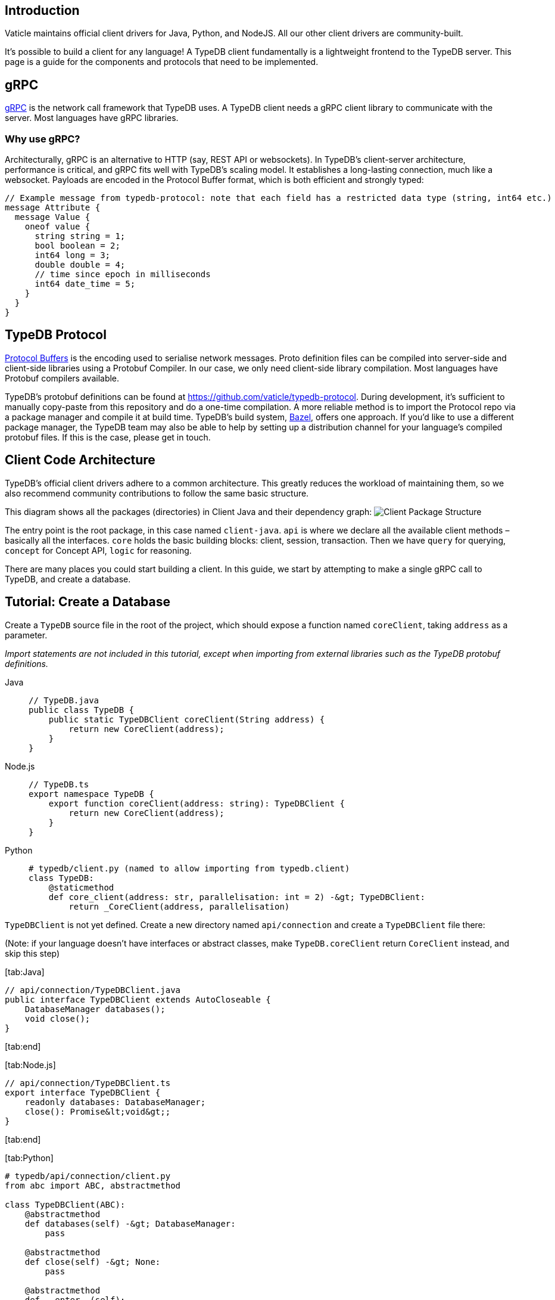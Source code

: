:description: Guide to writing clients in new languages
:keywords: grpc, protobuf, client, driver, typedb client, typedb driver, client development, new client, client implementation

== Introduction

Vaticle maintains official client drivers for Java, Python, and NodeJS.
All our other client drivers are community-built.

It’s possible to build a client for any language! A TypeDB client
fundamentally is a lightweight frontend to the TypeDB server. This page
is a guide for the components and protocols that need to be implemented.

== gRPC

https://grpc.io/[gRPC] is the network call framework that TypeDB uses. A
TypeDB client needs a gRPC client library to communicate with the
server. Most languages have gRPC libraries.

=== Why use gRPC?

Architecturally, gRPC is an alternative to HTTP (say, REST API or
websockets). In TypeDB’s client-server architecture, performance is
critical, and gRPC fits well with TypeDB’s scaling model. It establishes
a long-lasting connection, much like a websocket. Payloads are encoded
in the Protocol Buffer format, which is both efficient and strongly
typed:

[source,protobuf]
----
// Example message from typedb-protocol: note that each field has a restricted data type (string, int64 etc.)
message Attribute {
  message Value {
    oneof value {
      string string = 1;
      bool boolean = 2;
      int64 long = 3;
      double double = 4;
      // time since epoch in milliseconds
      int64 date_time = 5;
    }
  }
}
----

== TypeDB Protocol

https://developers.google.com/protocol-buffers[Protocol Buffers] is the
encoding used to serialise network messages. Proto definition files can
be compiled into server-side and client-side libraries using a Protobuf
Compiler. In our case, we only need client-side library compilation.
Most languages have Protobuf compilers available.

TypeDB’s protobuf definitions can be found at
https://github.com/vaticle/typedb-protocol. During development, it’s
sufficient to manually copy-paste from this repository and do a one-time
compilation. A more reliable method is to import the Protocol repo via a
package manager and compile it at build time. TypeDB’s build system,
https://bazel.build/[Bazel], offers one approach. If you’d like to use a
different package manager, the TypeDB team may also be able to help by
setting up a distribution channel for your language’s compiled protobuf
files. If this is the case, please get in touch.

== Client Code Architecture

TypeDB’s official client drivers adhere to a common architecture. This
greatly reduces the workload of maintaining them, so we also recommend
community contributions to follow the same basic structure.

This diagram shows all the packages (directories) in Client Java and
their dependency graph:
image:../images/client-api/package-structure.png[Client Package
Structure]

The entry point is the root package, in this case named `client-java`.
`api` is where we declare all the available client methods – basically
all the interfaces. `core` holds the basic building blocks: client,
session, transaction. Then we have `query` for querying, `concept` for
Concept API, `logic` for reasoning.

There are many places you could start building a client. In this guide,
we start by attempting to make a single gRPC call to TypeDB, and create
a database.

== Tutorial: Create a Database

Create a `TypeDB` source file in the root of the project, which should
expose a function named `coreClient`, taking `address` as a parameter.

_Import statements are not included in this tutorial, except when
importing from external libraries such as the TypeDB protobuf
definitions._

[tabs]
====
Java::
+
[source,java]
----
// TypeDB.java
public class TypeDB {
    public static TypeDBClient coreClient(String address) {
        return new CoreClient(address);
    }
}
----

Node.js::
+
[source,typescript]
----
// TypeDB.ts
export namespace TypeDB {
    export function coreClient(address: string): TypeDBClient {
        return new CoreClient(address);
    }
}
----

Python::
+
[source,python]
----
# typedb/client.py (named to allow importing from typedb.client)
class TypeDB:
    @staticmethod
    def core_client(address: str, parallelisation: int = 2) -&gt; TypeDBClient:
        return _CoreClient(address, parallelisation)
----
====

`TypeDBClient` is not yet defined. Create a new directory named
`api/connection` and create a `TypeDBClient` file there:

(Note: if your language doesn’t have interfaces or abstract classes,
make `TypeDB.coreClient` return `CoreClient` instead, and skip this
step)

{empty}[tab:Java]

[source,java]
----
// api/connection/TypeDBClient.java
public interface TypeDBClient extends AutoCloseable {
    DatabaseManager databases();
    void close();
}
----

{empty}[tab:end]

{empty}[tab:Node.js]

[source,typescript]
----
// api/connection/TypeDBClient.ts
export interface TypeDBClient {
    readonly databases: DatabaseManager;
    close(): Promise&lt;void&gt;;
}
----

{empty}[tab:end]

{empty}[tab:Python]

[source,python]
----
# typedb/api/connection/client.py
from abc import ABC, abstractmethod

class TypeDBClient(ABC):
    @abstractmethod
    def databases(self) -&gt; DatabaseManager:
        pass

    @abstractmethod
    def close(self) -&gt; None:
        pass

    @abstractmethod
    def __enter__(self):
        pass

    @abstractmethod
    def __exit__(self, exc_type, exc_val, exc_tb):
        pass
----

{empty}[tab:end]

The next step is to implement `connection/TypeDBClient` and its subclass
`connection/core/CoreClient`. Create the directory structure:
`connection/core` in the root of your project. Name the classes
depending on language conventions: in Java/TypeScript,
`TypeDBClientImpl` and `CoreClient`; in Python, `_TypeDBClient` and
`_CoreClient`.

_Ensure that you’ve imported gRPC into your project, and refer to the
https://grpc.io/docs/languages/[gRPC docs] to learn how to create a
Channel - the code varies by language._

(Note: In languages with no inheritance, adhere to this project
structure as closely as possible, perhaps by writing top-level functions
in the respective locations)

{empty}[tab:Java]

[source,java]
----
// connection/TypeDBClientImpl.java
public abstract class TypeDBClientImpl implements TypeDBClient {
    private final TypeDBDatabaseManagerImpl databaseMgr;

    protected TypeDBClientImpl() {
        databaseMgr = new TypeDBDatabaseManagerImpl(this);
    }

    @Override
    public TypeDBDatabaseManagerImpl databases() {
        return databaseMgr;
    }

    public abstract ManagedChannel channel();

    public abstract TypeDBStub stub();

    @Override
    public void close() {
        try {
            channel().shutdown().awaitTermination(10, TimeUnit.SECONDS);
        } catch (InterruptedException e) {
            Thread.currentThread().interrupt();
        }
    }
}

// connection/core/CoreClient.java
public class CoreClient extends TypeDBClientImpl {
    private final ManagedChannel channel;
    private final TypeDBStub stub;

    public CoreClient(String address) {
        super();
        channel = NettyChannelBuilder.forTarget(address).usePlaintext().build();
        stub = CoreStub.create(channel);
    }

    @Override
    public ManagedChannel channel() {
        return channel;
    }

    @Override
    public TypeDBStub stub() {
        return stub;
    }
}
----

{empty}[tab:end]

{empty}[tab:Node.js]

[source,typescript]
----
// connection/TypeDBClientImpl.ts
export abstract class TypeDBClientImpl implements TypeDBClient {
    private _isOpen: boolean;

    protected constructor() {
        this._isOpen = true;
    }

    isOpen(): boolean {
        return this._isOpen;
    }

    abstract get databases(): TypeDBDatabaseManagerImpl;

    abstract stub(): TypeDBStub;

    async close(): Promise&lt;void&gt; {
        if (this._isOpen) {
            this._isOpen = false;
        }
    }
}

// connection/core/CoreClient.ts
export class CoreClient extends TypeDBClientImpl {
    private readonly _stub: CoreStub;
    private readonly _databases: TypeDBDatabaseManagerImpl;

    constructor(address: string) {
        super();
        this._stub = new CoreStub(address);
        this._databases = new TypeDBDatabaseManagerImpl(this._stub);
    }

    get databases(): TypeDBDatabaseManagerImpl {
        return this._databases;
    }

    stub(): TypeDBStub {
        return this._stub;
    }

    async close(): Promise&lt;void&gt; {
        await super.close();
        this._stub.close();
    }
}
----

{empty}[tab:end]

{empty}[tab:Python]

[source,python]
----
# typedb/connection/client.py
class _TypeDBClientImpl(TypeDBClient):
    def __init__(self):
        pass

    def databases(self) -&gt; _TypeDBDatabaseManagerImpl:
        pass

    def stub(self) -&gt; TypeDBStub:
        pass

    def __enter__(self):
        return self

    def __exit__(self, exc_type, exc_val, exc_tb):
        self.close()
        if exc_tb is not None:
            return False

    def close(self) -&gt; None:
        pass

# typedb/connection/core/client.py
from grpc import Channel, insecure_channel

class _CoreClient(_TypeDBClientImpl):
    def __init__(self, address: str):
        super(_CoreClient, self).__init__()
        self._channel = insecure_channel(address)
        self._stub = _CoreStub(self._channel)
        self._databases = _TypeDBDatabaseManagerImpl(self._stub)

    def databases(self) -&gt; _TypeDBDatabaseManagerImpl:
        return self._databases

    def stub(self) -&gt; _CoreStub:
        return self._stub

    def close(self) -&gt; None:
        super().close()
        self._channel.close()
----

{empty}[tab:end]

Finally, we implement `DatabaseManager`, and `CoreStub` to set up gRPC
calls to the server.

_You’ll need to compile TypeDB’s
https://github.com/vaticle/typedb-protocol[protocol] in order to do
this. Most languages have protobuf compilers that you can use to
generate a TypeDB protocol library for your language._

{empty}[tab:Java]

[source,java]
----
// api/database/DatabaseManager.java
public interface DatabaseManager {
    void create(String name);
}

// connection/TypeDBDatabaseManagerImpl.java
import com.vaticle.typedb.protocol.CoreDatabaseProto;

public class TypeDBDatabaseManagerImpl implements DatabaseManager {
    private final TypeDBClientImpl client;

    public TypeDBDatabaseManagerImpl(TypeDBClientImpl client) {
        this.client = client;
    }

    @Override
    public void create(String name) {
        stub().databasesCreate(CoreDatabaseProto.CoreDatabaseManager.Create.Req.newBuilder().setName(name).build());
    }

    TypeDBStub stub() {
        return client.stub();
    }
}

// common/rpc/TypeDBStub.java
import com.vaticle.typedb.protocol.CoreDatabaseProto;
import com.vaticle.typedb.protocol.TypeDBGrpc;

public abstract class TypeDBStub {
    public CoreDatabaseProto.CoreDatabaseManager.Create.Res databasesCreate(CoreDatabaseProto.CoreDatabaseManager.Create.Req request) {
        return blockingStub().databasesCreate(request);
    }

    protected abstract TypeDBGrpc.TypeDBBlockingStub blockingStub();
}

// connection/core/CoreStub.java
import com.vaticle.typedb.protocol.TypeDBGrpc;
import io.grpc.ManagedChannel;

public class CoreStub extends TypeDBStub {
    private final ManagedChannel channel;
    private final TypeDBGrpc.TypeDBBlockingStub blockingStub;

    private CoreStub(ManagedChannel channel) {
        super();
        this.channel = channel;
        this.blockingStub = TypeDBGrpc.newBlockingStub(channel);
    }

    public static CoreStub create(ManagedChannel channel) {
        return new CoreStub(channel);
    }

    @Override
    protected TypeDBGrpc.TypeDBBlockingStub blockingStub() {
        return blockingStub;
    }
}
----

{empty}[tab:end]

{empty}[tab:Node.js]

[source,typescript]
----
// api/connection/database/TypeDBClient.ts
export interface DatabaseManager {
    create(name: string): Promise&lt;void&gt;;
}

// connection/TypeDBDatabaseManagerImpl.ts
import { CoreDatabaseManager } from "typedb-protocol/core/core_database_pb";

export class TypeDBDatabaseManagerImpl implements DatabaseManager {
    private readonly _stub: TypeDBStub;

    constructor(client: TypeDBStub) {
        this._stub = client;
    }

    public create(name: string): Promise&lt;void&gt; {
        return this._stub.databasesCreate(new CoreDatabaseManager.Create.Req().setName(name));
    }

    stub() {
        return this._stub;
    }
}

// common/rpc/TypeDBStub.ts
import { CoreDatabaseManager } from "typedb-protocol/core/core_database_pb";
import { TypeDBClient } from "typedb-protocol/core/core_service_grpc_pb";

export abstract class TypeDBStub {
    databasesCreate(req: CoreDatabaseManager.Create.Req): Promise&lt;void&gt; {
        return new Promise((resolve, reject) =&gt; {
            this.stub().databases_create(req, (err) =&gt; {
                if (err) reject(new Error(err));
                else resolve();
            })
        });
    }

    abstract stub(): TypeDBClient;
}

// connection/core/CoreStub.ts
import { ChannelCredentials } from "@grpc/grpc-js";
import { TypeDBClient } from "typedb-protocol/core/core_service_grpc_pb";

export class CoreStub extends TypeDBStub {
    private readonly _stub: TypeDBClient;

    constructor(address: string) {
        super();
        this._stub = new TypeDBClient(address, ChannelCredentials.createInsecure());
    }

    stub(): TypeDBClient {
        return this._stub;
    }

    close(): void {
        this._stub.close();
    }
}
----

{empty}[tab:end]

{empty}[tab:Python]

[source,python]
----
# typedb/api/connection/database.py
from abc import ABC, abstractmethod

class DatabaseManager(ABC):
    @abstractmethod
    def create(self, name: str) -&gt; None:
        pass

# typedb/connection/database_manager.py
import typedb_protocol.core.core_database_pb2 as core_database_proto

class _TypeDBDatabaseManagerImpl(DatabaseManager):
    def __init__(self, stub: TypeDBStub):
        self._stub = stub

    def create(self, name: str) -&gt; None:
        req = core_database_proto.CoreDatabaseManager.Create.Req()
        req.name = name
        self._stub.databases_create(req)

    def stub(self) -&gt; TypeDBStub:
        return self._stub

# typedb/common/rpc/stub.py
import typedb_protocol.core.core_database_pb2 as core_database_proto
import typedb_protocol.core.core_service_pb2_grpc as core_service_proto

class TypeDBStub(ABC):
    def databases_create(self, req: core_database_proto.CoreDatabaseManager.Create.Req) -&gt; core_database_proto.CoreDatabaseManager.Create.Res:
        return self.stub().databases_create(req)

    def stub(self) -&gt; core_service_proto.TypeDBStub:
        pass

# typedb/connection/core/stub.py
from grpc import Channel
import typedb_protocol.core.core_service_pb2_grpc as core_service_proto

class _CoreStub(TypeDBStub):
    def __init__(self, channel: Channel):
        super(_CoreStub, self).__init__()
        self._channel = channel
        self._stub = core_service_proto.TypeDBStub(channel)

    def stub(self) -&gt; TypeDBStub:
        return self._stub
----

{empty}[tab:end]

At this point, we have all the necessary components to create a
database!
https://docs.vaticle.com/docs/running-typedb/install-and-run#start-the-typedb-server[Run
the TypeDB server locally] and create a test function:

{empty}[tab:Java]

[source,java]
----
public static void typeDBClientTest() {
    try (TypeDBClient client = TypeDB.coreClient("127.0.0.1:1729")) {
        client.databases().create("typedb");
    }
}
----

{empty}[tab:end]

{empty}[tab:Node.js]

[source,typescript]
----
async function typeDBClientTest() {
    try {
        const client = TypeDB.coreClient("127.0.0.1:1729");
        await client.databases().create("typedb");
    } finally {
        client?.close();
    }
}
----

{empty}[tab:end]

{empty}[tab:Python]

[source,python]
----
def typedb_client_test():
    with TypeDB.core_client("127.0.0.1:1729") as client:
        client.databases().create("typedb")
----

{empty}[tab:end]

We can verify that the database was created successfully using
https://docs.vaticle.com/docs/console/console#database-management-commands[Console’s
`database list` command], or by rerunning the test (which will throw an
error saying that the database already exists).

That concludes the basics tutorial. The following sections give an
overview of the remaining components needed to open transactions, run
queries, and take the client to 100% completion.

We recommend using one of our existing Clients as a reference, and
copying the implementation into your chosen language.

== Session and Transaction

To query schema and data, we need to open a Session and Transaction of
the appropriate types. For example, you can’t modify schema in a data
session.

A Session is essentially a long-lasting tunnel from client to database.
However, we implement that with just simple RPC calls - Open and Close.

Sessions consume server resources, and may hold locks. If a client
disconnects (say, by crashing) the server needs a way to know. So, we
use a pulse mechanism. Every 5 seconds, a TypeDB client sends a Session
Pulse to inform the server that the client is still alive. If no pulse
is received in 30 seconds, the server times out the session, freeing up
its resources for use elsewhere.

Once a Session is open, we can open a Transaction inside it to read and
write to the database. This is implemented with a bidirectional
streaming RPC. Rather like a websocket, it’s a long-lasting tunnel that
allows the client and server to talk to each other.

TypeDB clients support multiple layers of concurrency. A Client can have
many Sessions, and a Session can have many Transactions, and a
Transaction can perform many Queries.

.Concurrency Model
image::../images/client-api/concurrency-model.png[Concurrency Model]

== Inside a Transaction Stream

Inside a transaction stream, the client sends requests, and the server
is expected to respond to the client’s requests in a timely manner.

Each request must have the same message type. This is
`Transaction.Client`, defined in
https://github.com/vaticle/typedb-protocol/blob/master/common/transaction.proto[typedb-protocol]:

[source,protobuf]
----
// typedb-protocol/common/transaction.proto
message Transaction {

  message Client {
    repeated Req reqs = 1;
  }

  message Req {
    bytes req_id = 1;
    map&lt;string, string&gt; metadata = 2;
    oneof req {
      Open.Req open_req = 3;
      Stream.Req stream_req = 4;
      Commit.Req commit_req = 5;
      Rollback.Req rollback_req = 6;
      QueryManager.Req query_manager_req = 7;
      ConceptManager.Req concept_manager_req = 8;
      LogicManager.Req logic_manager_req = 9;
      Rule.Req rule_req = 10;
      typedb.protocol.Type.Req type_req = 11;
      Thing.Req thing_req = 12;
    }
  }
}
----

Each *request message* is suffixed with `.Req`, and has a matching
`.Res` (or `.ResPart`) to represent the server’s response to that
message.

Now, there are two basic patterns to the communications; _single_
responses and _streamed_ responses, both of which are illustrated below.

.Inside a Transaction Stream
image::../images/client-api/tx-stream.png[Inside a Transaction Stream]

(Here, `Define.Req` and `Match.Req` are both types of
`QueryManager.Req`, and `Type.Create.Req` and `GetThing.Req` are types
of `ConceptManager.Req`)

=== Handling Streamed Responses

For requests such as TypeQL Match queries, the responses can be very
long, so TypeDB breaks them up into parts. We issue `Match.Req`, and get
back multiple `Match.ResPart`s, which each contain some answers to the
query.

Getting all the answers may be costly in terms of server resources, and
it can be wasteful if the client exits early. So we only auto-stream up
to a certain limit, called the *prefetch size*, then we send a special
message called ``Continue''. If the client needs more answers, it should
respond with a `Stream.Req`. That tells the server to continue
streaming, and, when there are no answers left, it sends a
`Stream.ResPart` with `state = DONE`.

In a client, the Match response is typically represented as a Stream or
Iterator. Seeing ``DONE'' from the server signals the end of iteration.
The iterator implementation varies a bit by language. In Java, Streams
are in-built; in Python we use an Iterator, and in NodeJS we use an
Async Iterator. Use whatever is most natural in your language.

=== Handling Concurrent Requests

Concurrent queries create a slight complication, since all the responses
go down the same gRPC stream. We handle them by attaching a Request ID
(`req_id`) to each request, and, whenever a Request is made, we create a
Response Collector – essentially a bucket, or queue, that holds
responses for this Query.

The queue fills up as answers are received from the server, and it gets
emptied as the user iterates over these answers.

=== Request Batching

Loading bulk data may potentially require millions of INSERT queries,
and gRPC can only send so many in a given timeframe. To mitigate this,
we use request batching - see the `RequestTransmitter` class in any
official client. It collects all requests in a 1ms time window, bundles
them into a single gRPC message, and dispatches it.

== Exploring Query Answers: Concept API

The `ConceptMap` objects returned by a TypeQL Match query can contain
any type of `Concept`. This `Concept` class hierarchy is reflected in
TypeDB’s client implementation and class structure.

.Concept Hierarchy
image::../images/client-api/overview_hierarchy.png[Concept Hierarchy]

Implementing Concept API is not complicated, but it is quite long as
there are a lot of methods. Concept methods either return single or
streamed responses. `ThingType.getInstances` is an example of a Streamed
Concept method.

== TypeDB Cluster Client

TypeDB Cluster runs as a distributed network of database servers which
communicate internally to form a consensus when querying. If one server
has an outage, we can recover from the issue by falling back to another
server. To enable this, a Cluster client constructs 1 Core client per
Cluster node:

.Cluster Client Architecture
image::../images/client-api/cluster.png[Cluster Client Architecture]

Suppose we open a Transaction to, say, Node 1, but we don’t get a
response.

In TypeDB, that would be a non-recoverable error. In Cluster, the
Cluster client simply reroutes the request to a different Core client,
which sends the request to its linked server. In this way, the client
recovers from the failure and continues running as normal.

== Rapid Testing with BDD

The recommended way to test a TypeDB Client is by using the
https://github.com/vaticle/typedb-behaviour[TypeDB Behaviour spec]. It’s
written in a language-agnostic syntax named
https://cucumber.io/docs/gherkin/reference/[Gherkin]. Tests consist of
named steps. To run the tests in a new client, you just need to
implement the steps. This means you can test your client without having
to write a single test!

[source,gherkin]
----
# To run the test, implement each step: e.g. "connection create database: {name}"
Scenario: commit in a read transaction throws
    When connection create database: typedb
    Given connection open schema session for database: typedb
    When session opens transaction of type: read
    Then transaction commits; throws exception
----

== Conclusion

A client is considered production-ready once it passes all the tests and
adheres to the TypeDB architecture. If you encounter any difficulties
along the way, do get in touch with the Vaticle team, preferably on
https://vaticle.com/discord[Discord] - we’re happy to help speed up the
development process. This will also enable us to add your project into
the https://typedb.org[TypeDB Open Source Initiative].
